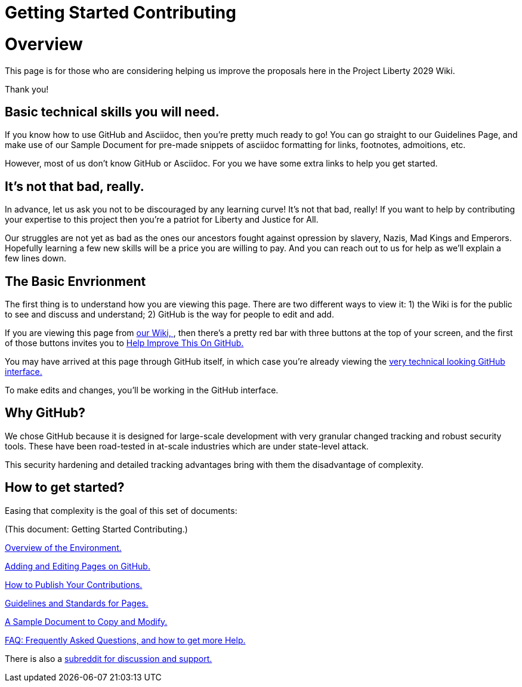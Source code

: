 = Getting Started Contributing 
:doctype: book
:page-authors: Vector Hasting
:table-caption: Data Set
:imagesdir: /Media/Images/
:page-draft_complete: 25%
:page-stage: 00
:page-todos: Organize, organize, organize, KISS
:showtitle:

= Overview

This page is for those who are considering helping us improve the proposals here in the Project Liberty 2029 Wiki. 

Thank you!

== Basic technical skills you will need.

If you know how to use GitHub and Asciidoc, then you're pretty much ready to go! 
You can go straight to our Guidelines Page, and make use of our Sample Document for pre-made snippets of asciidoc formatting for links, footnotes, admoitions, etc. 

However, most of us don't know GitHub or Asciidoc.
For you we have some extra links to help you get started. 

== It's not that bad, really.

In advance, let us ask you not to be discouraged by any learning curve! 
It's not that bad, really!
If you want to help by contributing your expertise to this project then you're a patriot for Liberty and Justice for All.

Our struggles are not yet as bad as the ones our ancestors fought against opression by slavery, Nazis, Mad Kings and Emperors. 
Hopefully learning a few new skills will be a price you are willing to pay. 
And you can reach out to us for help as we'll explain a few lines down. 

== The Basic Envrionment

The first thing is to understand how you are viewing this page. 
There are two different ways to view it: 1) the Wiki is for the public to see and discuss and understand; 2) GitHub is the way for people to edit and add. 

If you are viewing this page from link:https://projectliberty2029.github.io/["our Wiki, ", window=read-later,opts="noopener,nofollow"], then there's a pretty red bar with three buttons at the top of your screen, and the first of those buttons invites you to link:https://github.com/projectliberty2029/projectliberty2029.github.io/["Help Improve This On GitHub.", window=read-later,opts="noopener,nofollow"]

You may have arrived at this page through GitHub itself, in which case you're already viewing the link:https://github.com/projectliberty2029/projectliberty2029.github.io/["very technical looking GitHub interface.", window=read-later,opts="noopener,nofollow"] 

To make edits and changes, you'll be working in the GitHub interface. 

== Why GitHub? 

We chose GitHub because it is designed for large-scale development with very granular changed tracking and robust security tools. 
These have been road-tested in at-scale industries which are under state-level attack. 

This security hardening and detailed tracking advantages bring with them the disadvantage of complexity. 

== How to get started?

Easing that complexity is the goal of this set of documents: 

(This document: Getting Started Contributing.)

<</content/Contributing/020_Overview_Of_The_Environment.adoc#,Overview of the Environment.>>

<</content/Contributing/030_How_To_Add_Or_Edit_Pages.adoc#,Adding and Editing Pages on GitHub.>>

<</content/Contributing/040_How_To_Publish_Your_Edits.adoc#,How to Publish Your Contributions.>>

<</content/Contributing/050_Guidelines_for_Pages.adoc#,Guidelines and Standards for Pages.>>

<</content/Contributing/060_Sample_Document.adoc#,A Sample Document to Copy and Modify.>>

<</content/Contributing/070_FAQ.adoc#,FAQ: Frequently Asked Questions, and how to get more Help.>>

There is also a link:https://www.reddit.com/r/ProjectLiberty2029/["subreddit for discussion and support.", window=read-later,opts="noopener,nofollow"] 

